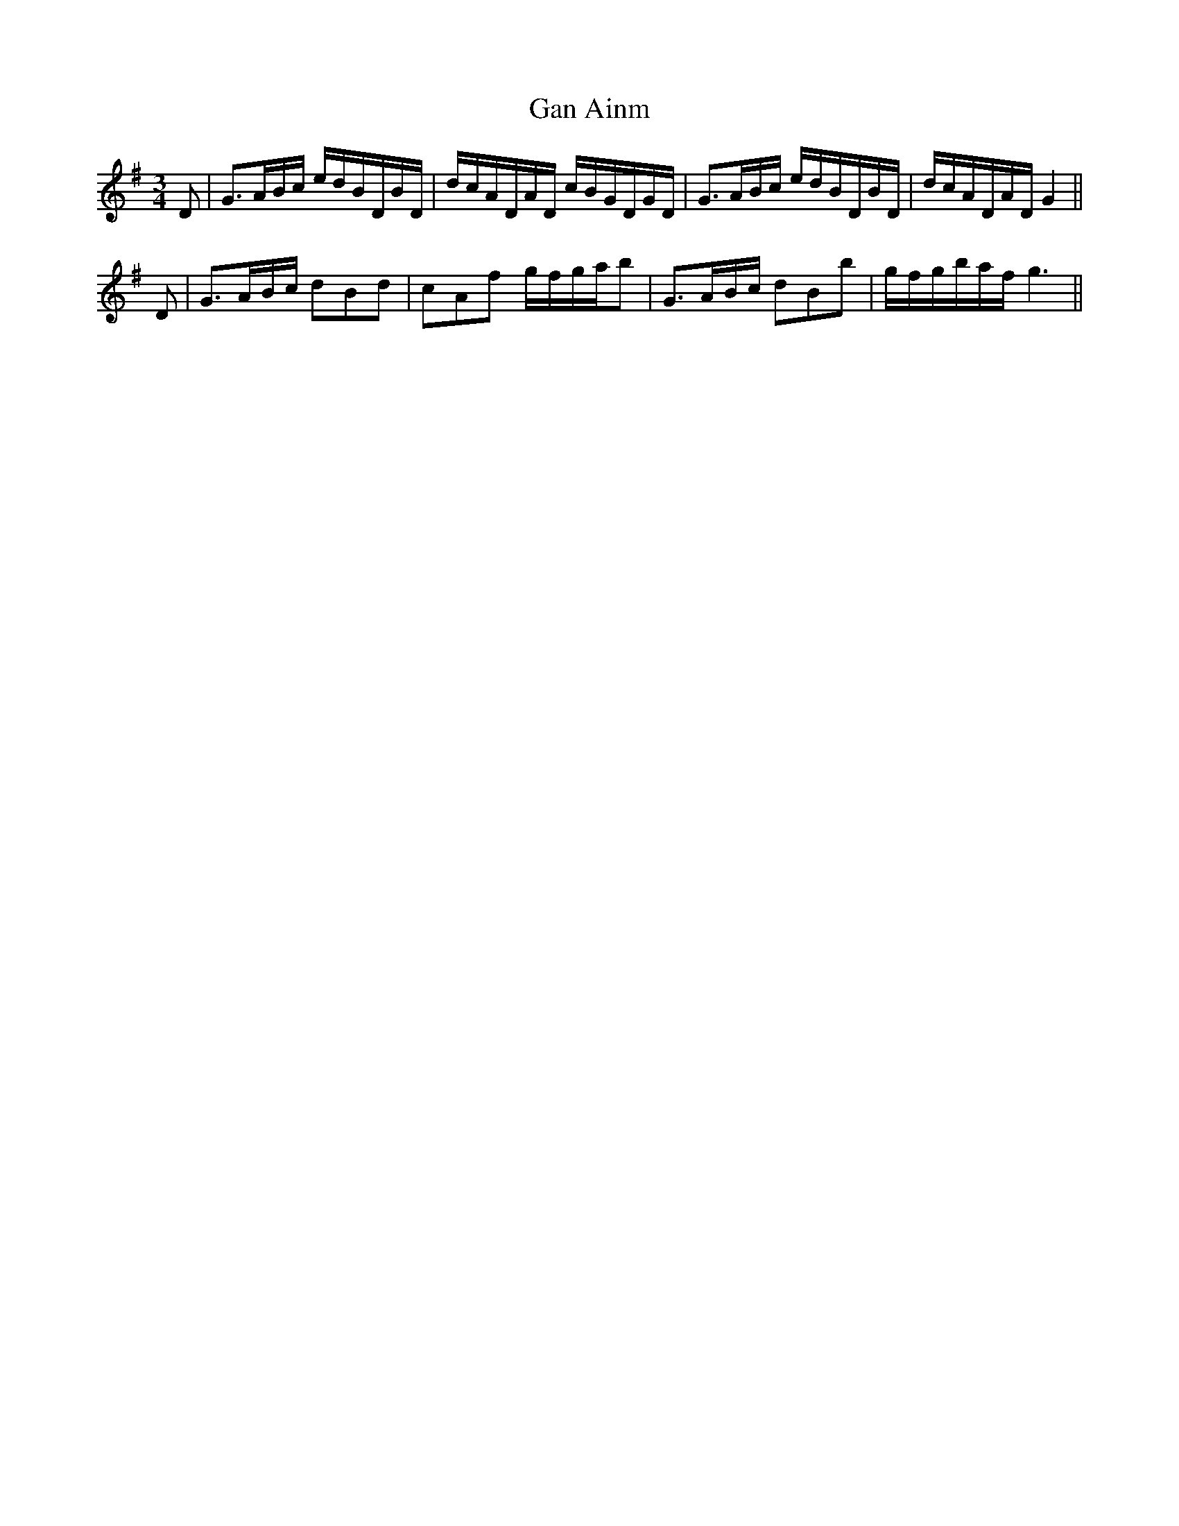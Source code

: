 X: 14731
T: Gan Ainm
R: waltz
M: 3/4
K: Gmajor
D|G>AB/c/ e/d/B/D/B/D/|d/c/A/D/A/D/ c/B/G/D/G/D/|G>AB/c/ e/d/B/D/B/D/|d/c/A/D/A/D/G2||
D|G>AB/c/ dBd|cAf g/f/g/a/b|G>AB/c/ dBb|g/f/g/b/a/f/ g3||

